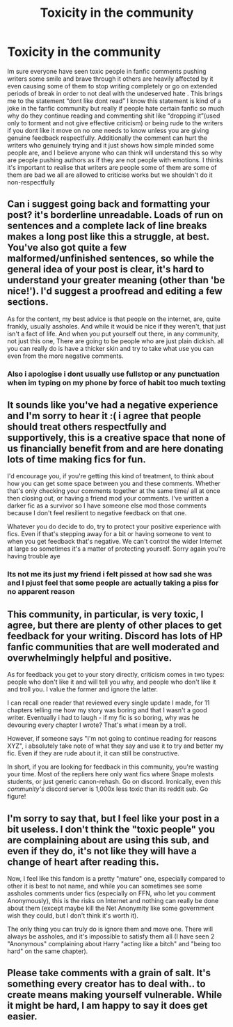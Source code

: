 #+TITLE: Toxicity in the community

* Toxicity in the community
:PROPERTIES:
:Author: TheArtticFox
:Score: 0
:DateUnix: 1599575561.0
:DateShort: 2020-Sep-08
:END:
Im sure everyone have seen toxic people in fanfic comments pushing writers some smile and brave through it others are heavily affected by it even causing some of them to stop writing completely or go on extended periods of break in order to not deal with the undeserved hate . This brings me to the statement “dont like dont read” I know this statement is kind of a joke in the fanfic community but really if people hate certain fanfic so much why do they continue reading and commenting shit like “dropping it”(used only to torment and not give effective criticism) or being rude to the writers if you dont like it move on no one needs to know unless you are giving genuine feedback respectfully. Additionally the comment can hurt the writers who genuinely trying and it just shows how simple minded some people are, and I believe anyone who can think will understand this so why are people pushing authors as if they are not people with emotions. I thinks it's important to realise that writers are people some of them are some of them are bad we all are allowed to criticise works but we shouldn't do it non-respectfully


** Can i suggest going back and formatting your post? it's borderline unreadable. Loads of run on sentences and a complete lack of line breaks makes a long post like this a struggle, at best. You've also got quite a few malformed/unfinished sentences, so while the general idea of your post is clear, it's hard to understand your greater meaning (other than 'be nice!'). I'd suggest a proofread and editing a few sections.

As for the content, my best advice is that people on the internet, are, quite frankly, usually assholes. And while it would be nice if they weren't, that just isn't a fact of life. And when you put yourself out there, in any community, not just this one, There are going to be people who are just plain dickish. all you can really do is have a thicker skin and try to take what use you can even from the more negative comments.
:PROPERTIES:
:Author: Saelora
:Score: 13
:DateUnix: 1599577102.0
:DateShort: 2020-Sep-08
:END:

*** Also i apologise i dont usually use fullstop or any punctuation when im typing on my phone by force of habit too much texting
:PROPERTIES:
:Author: TheArtticFox
:Score: 1
:DateUnix: 1599578404.0
:DateShort: 2020-Sep-08
:END:


** It sounds like you've had a negative experience and I'm sorry to hear it :( i agree that people should treat others respectfully and supportively, this is a creative space that none of us financially benefit from and are here donating lots of time making fics for fun.

I'd encourage you, if you're getting this kind of treatment, to think about how you can get some space between you and these comments. Whether that's only checking your comments together at the same time/ all at once then closing out, or having a friend mod your comments. I've written a darker fic as a survivor so I have someone else mod those comments because I don't feel resilient to negative feedback on that one.

Whatever you do decide to do, try to protect your positive experience with fics. Even if that's stepping away for a bit or having someone to vent to when you get feedback that's negative. We can't control the wider Internet at large so sometimes it's a matter of protecting yourself. Sorry again you're having trouble aye
:PROPERTIES:
:Author: Bumblerina
:Score: 4
:DateUnix: 1599577110.0
:DateShort: 2020-Sep-08
:END:

*** Its not me its just my friend i felt pissed at how sad she was and I pjust feel that some people are actually taking a piss for no apparent reason
:PROPERTIES:
:Author: TheArtticFox
:Score: 2
:DateUnix: 1599578280.0
:DateShort: 2020-Sep-08
:END:


** This community, in particular, is very toxic, I agree, but there are plenty of other places to get feedback for your writing. Discord has lots of HP fanfic communities that are well moderated and overwhelmingly helpful and positive.

As for feedback you get to your story directly, criticism comes in two types: people who don't like it and will tell you why, and people who don't like it and troll you. I value the former and ignore the latter.

I can recall one reader that reviewed every single update I made, for 11 chapters telling me how my story was boring and that I wasn't a good writer. Eventually i had to laugh - if my fic is so boring, why was he devouring every chapter I wrote? That's what i mean by a troll.

However, if someone says "I'm not going to continue reading for reasons XYZ", i absolutely take note of what they say and use it to try and better my fic. Even if they are rude about it, it can still be constructive.

In short, if you are looking for feedback in this community, you're wasting your time. Most of the repliers here only want fics where Snape molests students, or just generic canon-rehash. Go on discord. Ironically, even /this community's/ discord server is 1,000x less toxic than its reddit sub. Go figure!
:PROPERTIES:
:Score: 6
:DateUnix: 1599577601.0
:DateShort: 2020-Sep-08
:END:


** I'm sorry to say that, but I feel like your post in a bit useless. I don't think the "toxic people" you are complaining about are using this sub, and even if they do, it's not like they will have a change of heart after reading this.

Now, I feel like this fandom is a pretty "mature" one, especially compared to other it is best to not name, and while you can sometimes see some assholes comments under fics (especially on FFN, who let you comment Anonymously), this is the risks on Internet and nothing can really be done about them (except maybe kill the Net Anonymity like some government wish they could, but I don't think it's worth it).

The only thing you can truly do is ignore them and move one. There will always be assholes, and it's impossible to satisfy them all (I have seen 2 "Anonymous" complaining about Harry "acting like a bitch" and "being too hard" on the same chapter).
:PROPERTIES:
:Author: PlusMortgage
:Score: 2
:DateUnix: 1599595909.0
:DateShort: 2020-Sep-09
:END:


** Please take comments with a grain of salt. It's something every creator has to deal with.. to create means making yourself vulnerable. While it might be hard, I am happy to say it does get easier.
:PROPERTIES:
:Author: brassbirch
:Score: 1
:DateUnix: 1599618007.0
:DateShort: 2020-Sep-09
:END:
